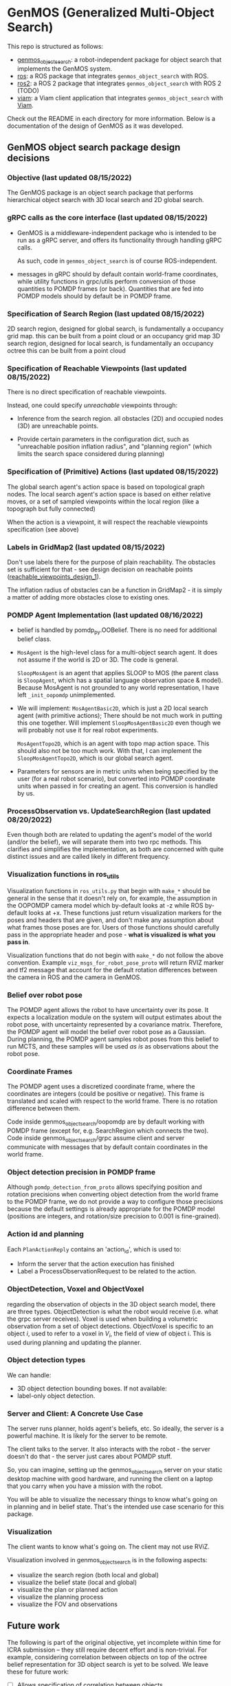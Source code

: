 * GenMOS (Generalized Multi-Object Search)

This repo is structured as follows:
- [[./genmos_object_search][genmos_object_search]]: a robot-independent package for object search that implements the GenMOS system.
- [[./ros][ros]]: a ROS package that integrates ~genmos_object_search~ with ROS.
- [[./ros2][ros2]]: a ROS 2 package that integrates ~genmos_object_search~ with ROS 2 (TODO)
- [[./viam][viam]]: a Viam client application that integrates ~genmos_object_search~ with [[https://www.viam.com/][Viam]].

Check out the README in each directory for more information.
Below is a documentation of the design of GenMOS as it was
developed.


** GenMOS object search package design decisions
   <<design_decisions>>
*** Objective (last updated 08/15/2022)
    The GenMOS package is an object search package
    that performs hierarchical object search with 3D local search and 2D global search.

*** gRPC calls as the core interface (last updated 08/15/2022)
    - GenMOS is a middleware-independent package who
      is intended to be run as a gRPC server, and offers its functionality
      through handling gRPC calls.

      As such, code in ~genmos_object_search~ is of course ROS-independent.

    - messages in gRPC should by default contain world-frame coordinates,
      while utility functions in grpc/utils perform conversion of those
      quantities to POMDP frames (or back). Quantities that are fed into
      POMDP models should by default be in POMDP frame.

*** Specification of Search Region (last updated 08/15/2022)
    2D search region, designed for global search, is fundamentally a occupancy grid map.
        this can be built from a point cloud or an occupancy grid map
    3D search region, designed for local search, is fundamentally an occupancy octree
        this can be built from a point cloud

*** Specification of Reachable Viewpoints (last updated 08/15/2022)
    There is no direct specification of reachable viewpoints.

    Instead, one could specify /unreachable/ viewpoints through:

    - Inference from the search region. all obstacles (2D) and occupied nodes (3D)
       are unreachable points.  <<reachable_viewpoints_design_1>>

    - Provide certain parameters in the configuration dict, such as "unreachable
      position inflation radius", and "planning region" (which limits the search
      space considered during planning)

*** Specification of (Primitive) Actions (last updated 08/15/2022)
    The global search agent's action space is based on topological graph nodes.
    The local search agent's action space is based on either relative moves,
       or a set of sampled viewpoints within the local region (like a topograph but fully connected)

    When the action is a viewpoint, it will respect the reachable viewpoints
    specification (see above)

*** Labels in GridMap2 (last updated 08/15/2022)
     Don't use labels there for the purpose of plain reachability. The
     obstacles set is sufficient for that - see design decision on reachable points
     ([[reachable_viewpoints_design_1]]).

     The inflation radius of obstacles can be a function in GridMap2 - it is
     simply a matter of adding more obstacles close to existing ones.

*** POMDP Agent Implementation (last updated 08/16/2022)
    - belief is handled by pomdp_py.OOBelief. There is no
      need for additional belief class.

    - ~MosAgent~ is the high-level class for a multi-object search agent.
      It does not assume if the world is 2D or 3D. The code is general.

      ~SloopMosAgent~ is an agent that applies SLOOP to MOS (the parent class is
      ~SloopAgent~, which has a spatial language observation space & model).
      Because MosAgent is not grounded to any world representation, I have left
      ~_init_oopomdp~ unimplemented.

    - We will implement: ~MosAgentBasic2D~, which is just a 2D local
      search agent (with primitive actions); There should be not
      much work in putting this one together. Will implement ~SloopMosAgentBasic2D~
      even though we will probably not use it for real robot experiments.

      ~MosAgentTopo2D~, which is an agent with topo map action space.
      This should also not be too much work. With that, I can implement
      the ~SloopMosAgentTopo2D~, which is our global search agent.

    - Parameters for sensors are in metric units when being specified
      by the user (for a real robot scenario), but converted into POMDP
      coordinate units when passed in for creating an agent. This conversion
      is handled by us.


*** ProcessObservation vs. UpdateSearchRegion (last updated 08/20/2022)
    Even though both are related to updating the agent's model of
    the world (and/or the belief), we will separate them into two
    rpc methods. This clarifies and simplifies the implementation,
    as both are concerned with quite distinct issues and are called
    likely in different frequency.
*** Visualization functions in ros_utils
    Visualization functions in ~ros_utils.py~ that begin with ~make_*~ should be
    general in the sense that it doesn't rely on, for example, the assumption in
    the OOPOMDP camera model which by-default looks at -z while ROS by-default
    looks at +x.  These functions just return visualization markers for the
    poses and headers that are given, and don't make any assumption about what
    frames those poses are for. Users of those functions should carefully pass
    in the appropriate header and pose - *what is visualized is what you pass in*.

    Visualization functions that do not begin with ~make_*~ do not follow the
    above convention. Example ~viz_msgs_for_robot_pose_proto~ will return RVIZ
    marker and tf2 message that account for the default rotation differences
    between the camera in ROS and the camera in GenMOS.
*** Belief over robot pose
    The POMDP agent allows the robot to have uncertainty over its pose.
    It expects a localization module on the system will output estimates
    about the robot pose, with uncertainty represented by a covariance
    matrix. Therefore, the POMDP agent will model the belief over robot
    pose as a Gaussian. During planning, the POMDP agent samples robot
    poses from this belief to run MCTS, and these samples will be used
    /as is/ as observations about the robot pose.

*** Coordinate Frames
    The POMDP agent uses a discretized coordinate frame, where
    the coordinates are integers (could be positive or negative).
    This frame is translated and scaled with respect to the world
    frame. There is no rotation difference between them.

    Code inside genmos_object_search/oopomdp are by default working with
    POMDP frame (except for, e.g. SearchRegion which connects the two).
    Code inside genmos_object_search/grpc assume client and server communicate
    with messages that by default contain coordinates in the world frame.
*** Object detection precision in POMDP frame
    Although ~pomdp_detection_from_proto~ allows specifying position
    and rotation precisions when converting object detection from
    the world frame to the POMDP frame, we do not provide a way
    to configure those precisions because the default settings
    is already appropriate for the POMDP model (positions are
    integers, and rotation/size precision to 0.001 is fine-grained).
*** Action id and planning
    Each ~PlanActionReply~ contains an 'action_id', which is used to:
    - Inform the server that the action execution has finished
    - Label a ProcessObservationRequest to be related to the action.
*** ObjectDetection, Voxel and ObjectVoxel
    regarding the observation of objects in the 3D object search model,
    there are three types. ObjectDetection is what the robot would
    receive (i.e. what the grpc server receives). Voxel is used when
    building a volumetric observation from a set of object detections.
    ObjectVoxel is specific to an object $i$, used to refer to a voxel
    in $V_i$, the field of view of object i. This is used during planning
    and updating the planner.
*** Object detection types
    We can handle:
    - 3D object detection bounding boxes. If not available:
    - label-only object detection.

*** Server and Client: A Concrete Use Case
    The server runs planner, holds agent's beliefs, etc.
    So ideally, the server is a powerful machine. It is
    likely for the server to be remote.

    The client talks to the server. It also interacts
    with the robot - the server doesn't do that - the
    server just cares about POMDP stuff.

    So, you can imagine, setting up the genmos_object_search
    server on your static desktop machine with good hardware,
    and running the client on a laptop that you carry when
    you have a mission with the robot.

    You will be able to visualize the necessary things to
    know what's going on in planning and in belief state.
    That's the intended use case scenario for this package.
*** Visualization
    <<slp-visualization>>
    The client wants to know what's going on. The client may
    not use RViZ.

    Visualization involved in genmos_object_search is in
    the following aspects:
    - visualize the search region (both local and global)
    - visualize the belief state (local and global)
    - visualize the plan or planned action
    - visualize the planning process
    - visualize the FOV and observations

** Future work
   The following is part of the original objective, yet
   incomplete within time for ICRA submission -- they
   still require decent effort and is non-trivial. For example,
   considering correlation between objects on top of the
   octree belief representation for 3D object search is
   yet to be solved.  We leave these for future work:

     - [ ] Allows specification of correlation between objects
     - [ ] Allows incremental update of the underlying search region
     - [ ] Permits the use of spatial language over the 2D global search region.
       - [ ] In fact, allows resolution of spatial language tuples incrementally,
             as unknown landmarks essentially serve as correlated objects.
             (A demo/experiment of this is more impressive)
